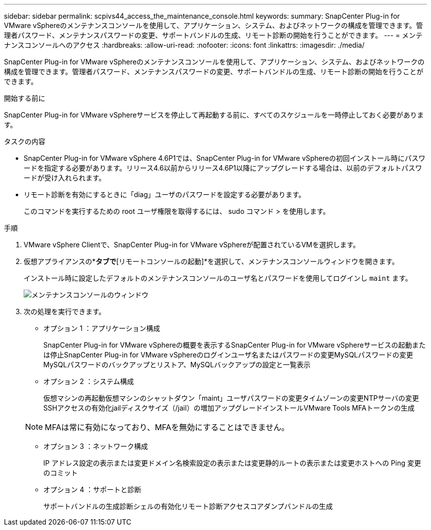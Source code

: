 ---
sidebar: sidebar 
permalink: scpivs44_access_the_maintenance_console.html 
keywords:  
summary: SnapCenter Plug-in for VMware vSphereのメンテナンスコンソールを使用して、アプリケーション、システム、およびネットワークの構成を管理できます。管理者パスワード、メンテナンスパスワードの変更、サポートバンドルの生成、リモート診断の開始を行うことができます。 
---
= メンテナンスコンソールへのアクセス
:hardbreaks:
:allow-uri-read: 
:nofooter: 
:icons: font
:linkattrs: 
:imagesdir: ./media/


[role="lead"]
SnapCenter Plug-in for VMware vSphereのメンテナンスコンソールを使用して、アプリケーション、システム、およびネットワークの構成を管理できます。管理者パスワード、メンテナンスパスワードの変更、サポートバンドルの生成、リモート診断の開始を行うことができます。

.開始する前に
SnapCenter Plug-in for VMware vSphereサービスを停止して再起動する前に、すべてのスケジュールを一時停止しておく必要があります。

.タスクの内容
* SnapCenter Plug-in for VMware vSphere 4.6P1では、SnapCenter Plug-in for VMware vSphereの初回インストール時にパスワードを指定する必要があります。リリース4.6以前からリリース4.6P1以降にアップグレードする場合は、以前のデフォルトパスワードが受け入れられます。
* リモート診断を有効にするときに「diag」ユーザのパスワードを設定する必要があります。
+
このコマンドを実行するための root ユーザ権限を取得するには、 sudo コマンド > を使用します。



.手順
. VMware vSphere Clientで、SnapCenter Plug-in for VMware vSphereが配置されているVMを選択します。
. 仮想アプライアンスの*[概要]*タブで*[リモートコンソールの起動]*を選択して、メンテナンスコンソールウィンドウを開きます。
+
インストール時に設定したデフォルトのメンテナンスコンソールのユーザ名とパスワードを使用してログインし `maint` ます。

+
image:scpivs44_image11.png["メンテナンスコンソールのウィンドウ"]

. 次の処理を実行できます。
+
** オプション 1 ：アプリケーション構成
+
SnapCenter Plug-in for VMware vSphereの概要を表示するSnapCenter Plug-in for VMware vSphereサービスの起動または停止SnapCenter Plug-in for VMware vSphereのログインユーザ名またはパスワードの変更MySQLパスワードの変更MySQLパスワードのバックアップとリストア、MySQLバックアップの設定と一覧表示

** オプション 2 ：システム構成
+
仮想マシンの再起動仮想マシンのシャットダウン「maint」ユーザパスワードの変更タイムゾーンの変更NTPサーバの変更SSHアクセスの有効化jailディスクサイズ（/jail）の増加アップグレードインストールVMware Tools MFAトークンの生成

+

NOTE: MFAは常に有効になっており、MFAを無効にすることはできません。

** オプション 3 ：ネットワーク構成
+
IP アドレス設定の表示または変更ドメイン名検索設定の表示または変更静的ルートの表示または変更ホストへの Ping 変更のコミット

** オプション 4 ：サポートと診断
+
サポートバンドルの生成診断シェルの有効化リモート診断アクセスコアダンプバンドルの生成




